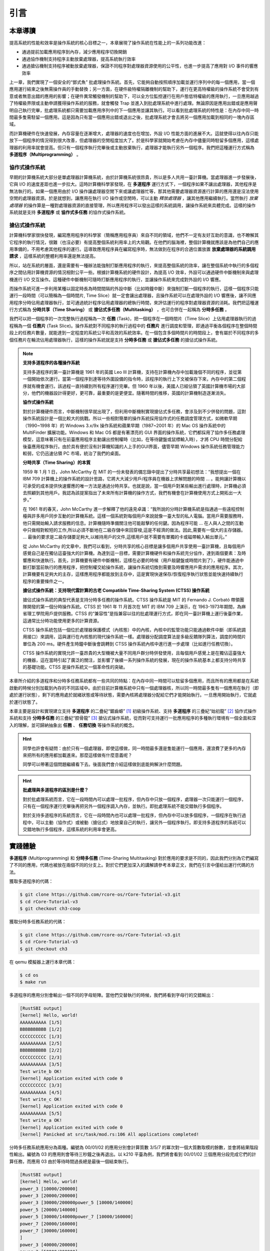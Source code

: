 引言
========================================

本章導讀
--------------------------


..
  chyyuu：有一個ascii圖，畫出我們做的OS。


提高系統的性能和效率是操作系統的核心目標之一，本章展現了操作系統在性能上的一系列功能改進：

- 通過提前加載應用程序到內存，減少應用程序切換開銷
- 通過協作機制支持程序主動放棄處理器，提高系統執行效率
- 通過搶佔機制支持程序被動放棄處理器，保證不同程序對處理器資源使用的公平性，也進一步提高了應用對 I/O 事件的響應效率

上一章，我們實現了一個安全的“鄧式魚” 批處理操作系統。首先，它能夠自動按照順序加載並運行序列中的每一個應用，當一個應用運行結束之後無需操作員的手動替換；另一方面，在硬件級特權隔離機制的幫助下，運行在更高特權級的操作系統不會受到有意或者無意出錯的應用的影響；在硬件異常觸發機制的幫助下，可以全方位監控運行在用戶態低特權級的應用執行，一旦應用越過了特權級界限或主動申請獲得操作系統的服務，就會觸發 Trap 並進入到批處理系統中進行處理。無論原因是應用出錯或是應用聲明自己執行完畢，批處理系統都只需要加載應用序列中的下一個應用並讓其執行。可以看到批處理系統的特性是：在內存中同一時間最多隻需駐留一個應用。這是因為只有當一個應用出錯或退出之後，批處理系統才會去將另一個應用加載到相同的一塊內存區域。

而計算機硬件在快速發展，內存容量在逐漸增大，處理器的速度也在增加，外設 I/O 性能方面的進展不大。這就使得以往內存只能放下一個程序的情況得到很大改善，但處理器的空閒程度加大了。於是科學家就開始考慮在內存中儘量同時駐留多個應用，這樣處理器的利用率就會提高。但只有一個程序執行完畢後或主動放棄執行，處理器才能執行另外一個程序。我們把這種運行方式稱為 **多道程序（Multiprogramming）** 。


協作式操作系統 
^^^^^^^^^^^^^^^^^^^^^^^^^^^^^^^^^^^^^^

早期的計算機系統大部分是單處理器計算機系統，由於計算機系統很昂貴，所以是多人共用一臺計算機。當處理器進一步發展後，它與 I/O 的速度差距也進一步拉大。這時計算機科學家發現，在 **多道程序** 運行方式下，一個程序如果不讓出處理器，其他程序是無法執行的。如果一個應用由於 I/O 操作讓處理器空閒下來或讓處理器忙等，那其他需要處理器資源進行計算的應用還是沒法使用空閒的處理器資源。於是就想到，讓應用在執行 I/O 操作或空閒時，可以主動 *釋放處理器* ，讓其他應用繼續執行。當然執行 *放棄處理器* 的操作算是一種對處理器資源的直接管理，所以應用程序可以發出這樣的系統調用，讓操作系統來具體完成。這樣的操作系統就是支持 **多道程序** 或 **協作式多任務** 的協作式操作系統。


搶佔式操作系統
^^^^^^^^^^^^^^^^^^^^^^^^^^^^^^^^^^^^^^^^

計算機科學家很快發現，編寫應用程序的科學家（簡稱應用程序員）來自不同的領域，他們不一定有友好互助的意識，也不瞭解其它程序的執行情況，很難（也沒必要）有提高整個系統利用率上的大局觀。在他們的腦海裡，整個計算機就應該是為他們自己的應用準備的，不用考慮其他程序的運行。這導致應用程序員在編寫程序時，無法做到在程序的合適位置放置 **放棄處理器的系統調用請求** ，這樣系統的整體利用率還是無法提高。

所以，站在系統的層面，還是需要有一種辦法能強制打斷應用程序的執行，來提高整個系統的效率，讓在整個系統中執行的多個程序之間佔用計算機資源的情況相對公平一些。根據計算機系統的硬件設計，為提高 I/O 效率，外設可以通過硬件中斷機制來與處理機進行 I/O 交互操作。這種硬件中斷機制可隨時打斷應用程序的執行，並讓操作系統來完成對外設的 I/O 響應。

而操作系統可進一步利用某種以固定時長為時間間隔的外設中斷（比如時鐘中斷）來強制打斷一個程序的執行，這樣一個程序只能運行一段時間（可以簡稱為一個時間片, Time Slice）就一定會讓出處理器，且操作系統可以在處理外設的 I/O 響應後，讓不同應用程序分時佔用處理器執行，並可通過統計程序佔用處理器的總執行時間，來評估運行的程序對處理器資源的消耗。我們把這種運行方式稱為 **分時共享（Time Sharing）** 或 **搶佔式多任務（Multitasking）** ，也可合併在一起稱為 **分時多任務** 。 

.. _term-task:

我們可以把一個程序的一次完整執行過程稱為一次 **任務** (Task)，把一個程序在一個時間片（Time Slice）上佔用處理器執行的過程稱為一個 **任務片** (Task Slice)。操作系統對不同程序的執行過程中的 **任務片** 進行調度和管理，即通過平衡各個程序在整個時間段上的任務片數量，就能達到一定程度的系統公平和高效的系統效率。在一個包含多個時間片的時間段上，會有屬於不同程序的多個任務片在輪流佔用處理器執行，這樣的操作系統就是支持 **分時多任務** 或 **搶佔式多任務** 的搶佔式操作系統。

.. chyyuu 中斷的歷史  https://people.cs.clemson.edu/~mark/interrupts.html  
   http://www.cap-lore.com/Hardware/int.html
   https://en.wikipedia.org/wiki/Interrupt
   https://multicians.org/thvv/7094.html  IBM 7094 和 CTSS 提到 約翰.麥卡錫寫的 "A Time Sharing Operator Program for Our Projected IBM 709" dated January 1, 1959 that proposed interactive time-shared debugging.
   http://www-formal.stanford.edu/jmc/history/timesharing/timesharing.html   約翰.麥卡錫寫的對分時的歷史的回憶



.. chyyuu 
   https://en.wikipedia.org/wiki/Batch_processing 介紹了具有多道程序功能的第三代計算機[3]於 1960 年代開始出現
   https://en.wikipedia.org/wiki/Computer_multitasking
   https://en.wikipedia.org/wiki/Cooperative_multitasking
   http://www.classiccmp.org/cini/pdf/HT68K/HT68K%20TCJ30p37.pdf Joe Bartel (November 5, 2011). "Non-Preemptive Multitasking" (PDF). classiccmp.org. Retrieved August 15, 2015.

   https://en.wikipedia.org/wiki/Microsoft_Windows#Windows_3.x
   https://en.wikipedia.org/wiki/Classic_Mac_OS
   https://en.wikipedia.org/wiki/Time-sharing_system_evolution
   THE EVOLUTION OF OPERATING SYSTEMS∗ PER BRINCH HANSEN 2000

   https://en.wikipedia.org/wiki/Compatible_Time-Sharing_System 介紹了CTSS
   http://www-formal.stanford.edu/jmc/history/timesharing/timesharing.html 約翰麥卡錫，斯坦福大學 對分時歷史的回憶

.. note::

   **支持多道程序的各種操作系統**
   
   支持多道程序的第一臺計算機是 1961 年的英國 Leo III 計算機，支持在計算機內存中加載幾個不同的程序，並從第一個開始依次運行。當第一個程序到達等待外圍設備的指令時，該程序的執行上下文被保存下來，內存中的第二個程序就有機會運行。該過程一直持續到所有程序運行完畢。但 1960 年以後，美國人已經佔領了英國計算機市場的大部分，他們的機器設計得更好，更可靠，最重要的是更便宜。隨著時間的推移，英國的計算機制造逐漸消失。

   **協作式操作系統**

   對於計算機硬件而言，中斷機制很早就出現了，但利用中斷機制實現搶佔式多任務，會涉及到不少併發的問題，這對操作系統設計是一個比較大的挑戰。所以一些相對簡單的操作系統採用協作式的任務調度管理方式，如微軟早期（1990~1998 年）的 Windows 3.x/9x 操作系統和蘋果早期（1987~2001 年）的 Mac OS 操作系統中的 MultiFinder 擴展功能。Windows 和 Mac OS 都是有著漂亮的 GUI 界面的操作系統，它們都採用了協作多任務處理模型，這意味著只有在前臺應用程序主動讓出控制權時（比如，在等待鍵盤或鼠標輸入時），才將 CPU 時間分配給後臺應用程序執行。由於具有便於沒有計算機知識的人上手的GUI界面，儘管早期 Windows 操作系統任務管理能力較弱，它仍迅速佔領 PC 市場，統治了我們的桌面。

 
   **分時共享（Time Sharing）的本質**

   1959 年 1 月 1 日，John McCarthy 在 MIT 的一份未發表的備忘錄中提出了分時共享最初想法：“我想提出一個在 IBM 709 計算機上的操作系統的設計思路，它將大大減少用戶/程序員在機器上求解問題的時間 ... 。能夠讓計算機以可承受的成本提供快速響應的唯一方法是通過分時共享。也就是說，當一個用戶對某些輸出進行處理時，計算機必須去照顧到其他用戶。我認為該提案指出了未來所有計算機的操作方式，我們有機會在計算機使用方式上開拓出一大步。”

   在 1961 年的春天，John McCarthy 進一步解釋了他的遠見卓識：“我所說的分時計算機系統是指通過一些遠程控制檯與許多用戶同步互動的計算機系統。這樣一個系統對每個用戶來說就像一臺大型的私人電腦。當用戶需要服務時，他只需開始輸入請求服務的信息。計算機隨時準備關注他可能敲擊的任何鍵。因為程序可能 ... 在人與人之間的互動中只做相對較短的工作,所以必須不斷地在二級存儲中來回穿梭,這是不經濟的做法。因此,需要有一個大的主存儲器。 ... 最後的要求是二級存儲要足夠大,以維持用戶的文件,這樣用戶就不需要有單獨的卡或磁帶輸入輸出單元。”

   從 John McCarthy 的文章中，我們可以看到，分時共享的核心目標是讓多個用戶共享使用一臺計算機，且每個用戶感覺自己是在獨佔這臺強大的計算機。為達到這一目標，需要計算機硬件和操作系統充分協作，達到兩個要素：及時響應和快速執行。首先，計算機要有硬件中斷機制，這樣在必要的時候（用戶敲鍵盤或時間片到了），硬件能通過中斷打斷當前執行的應用程序，把控制權交給操作系統，讓操作系統切換到需要及時響應用戶需求的應用程序。其次，計算機要有足夠大的主存，這樣應用程序都能放到主存中，這是實現快速保存/恢復程序執行狀態並能快速持續執行程序的重要條件之一。

   **搶佔式操作系統：支持現代雲計算的古老 Compatible Time-Sharing System (CTSS) 操作系統**

   搶佔式操作系統的典型代表是支持分時多任務的操作系統。CTSS 操作系統是 MIT 的 Fernando J. Corbató 帶領團隊開發的第一個分時操作系統。CTSS 於 1961 年 11 月首次在 MIT 的 IBM 709 上演示，在 1963-1973年期間，為麻省理工學院用戶提供服務。CTSS 的“兼容性”是指兼容以往的批處理運行方式，即在同一臺計算機上運行後臺作業，這通常比分時功能使用更多的計算資源。

   CTSS 操作系統包括一個位於處理器保護模式（內核態）中的內核，內核中的監管功能只能通過軟件中斷（即系統調用接口）來調用，這與運行在內核態的現代操作系統一樣。處理器分配調度算法是多級反饋隊列算法，調度的時間片單位為 200 ms。硬件產生時鐘中斷後會跳轉到 CTSS 操作系統內核中進行進一步處理（比如進行任務切換）。

   CTSS 操作系統的實現允許一臺昂貴的大型機被大量不同用戶群分時併發使用，且每個用戶感覺上是在獨佔這臺強大的機器，這在當時引起了廣泛的關注，並影響了後續一系列操作系統的發展，現在的操作系統基本上都支持分時共享的基礎功能。CTSS 是操作系統又一個革命性的突破。


本章所介紹的多道程序和分時多任務系統都有一些共同的特點：在內存中同一時間可以駐留多個應用，而且所有的應用都是在系統啟動的時候分別加載到內存的不同區域中。由於目前計算機系統中只有一個處理器核，所以同一時間最多隻有一個應用在執行（即處於運行狀態），剩下的應用處於就緒狀態或等待狀態，需要內核將處理器分配給它們才能開始執行。一旦應用開始執行，它就處於運行狀態了。


本章主要是設計和實現建立支持 **多道程序** 的二疊紀“鋸齒螈” [#prionosuchus]_ 初級操作系統、支持 **多道程序** 的三疊紀“始初龍” [#eoraptor]_ 協作式操作系統和支持 **分時多任務** 的三疊紀“腔骨龍” [#coelophysis]_ 搶佔式操作系統，從而對可支持運行一批應用程序的多種執行環境有一個全面和深入的理解，並可歸納抽象出 **任務** 、 **任務切換** 等操作系統的概念。


.. hint::

   同學也許會有疑問：由於只有一個處理器，即使這樣做，同一時間最多還是隻能運行一個應用，還浪費了更多的內存來把所有的應用都加載進來。那麼這樣做有什麼意義呢？

   同學可以帶著這個問題繼續看下去。後面我們會介紹這樣做到底能夠解決什麼問題。


.. hint::

   **批處理與多道程序的區別是什麼？**

   對於批處理系統而言，它在一段時間內可以處理一批程序，但內存中只放一個程序，處理器一次只能運行一個程序，只有在一個程序運行完畢後再把另外一個程序調入內存，並執行。即批處理系統不能交錯執行多個程序。

   對於支持多道程序的系統而言，它在一段時間內也可以處理一批程序，但內存中可以放多個程序，一個程序在執行過程中，可以主動（協作式）或被動（搶佔式）地放棄自己的執行，讓另外一個程序執行。即支持多道程序的系統可以交錯地執行多個程序，這樣系統的利用率會更高。

實踐體驗
-------------------------------------

.. _term-multiprogramming:
.. _term-time-sharing-multitasking:

**多道程序** (Multiprogramming) 和 **分時多任務** (Time-Sharing Multitasking) 對於應用的要求是不同的，因此我們分別為它們編寫了不同的應用，代碼也被放在兩個不同的分支上。對於它們更加深入的講解請參考本章正文，我們在引言中僅給出運行代碼的方法。

獲取多道程序的代碼：

.. code-block:: console

   $ git clone https://github.com/rcore-os/rCore-Tutorial-v3.git
   $ cd rCore-Tutorial-v3
   $ git checkout ch3-coop

獲取分時多任務系統的代碼：

.. code-block:: console

   $ git clone https://github.com/rcore-os/rCore-Tutorial-v3.git
   $ cd rCore-Tutorial-v3
   $ git checkout ch3

在 qemu 模擬器上運行本章代碼：

.. code-block:: console

   $ cd os
   $ make run

多道程序的應用分別會輸出一個不同的字母矩陣。當他們交替執行的時候，我們將看到字母行的交錯輸出：

.. code-block::

    [RustSBI output]
    [kernel] Hello, world!
    AAAAAAAAAA [1/5]
    BBBBBBBBBB [1/2]
    CCCCCCCCCC [1/3]
    AAAAAAAAAA [2/5]
    BBBBBBBBBB [2/2]
    CCCCCCCCCC [2/3]
    AAAAAAAAAA [3/5]
    Test write_b OK!
    [kernel] Application exited with code 0
    CCCCCCCCCC [3/3]
    AAAAAAAAAA [4/5]
    Test write_c OK!
    [kernel] Application exited with code 0
    AAAAAAAAAA [5/5]
    Test write_a OK!
    [kernel] Application exited with code 0
    [kernel] Panicked at src/task/mod.rs:106 All applications completed!

分時多任務系統應用分為兩種。編號為 00/01/02 的應用分別會計算質數 3/5/7 的冪次對一個大質數取模的餘數，並會將結果階段性輸出。編號為 03 的應用則會等待三秒鐘之後再退出。以 k210 平臺為例，我們將會看到 00/01/02 三個應用分段完成它們的計算任務，而應用 03 由於等待時間過長總是最後一個結束執行。

.. code-block::

    [RustSBI output]
    [kernel] Hello, world!
    power_3 [10000/200000]
    power_3 [20000/200000]
    power_3 [30000/200000power_5 [10000/140000]
    power_5 [20000/140000]
    power_5 [30000/140000power_7 [10000/160000]
    power_7 [20000/160000]
    power_7 [30000/160000]
    ]
    power_3 [40000/200000]
    power_3 [50000/200000]
    power_3 [60000/200000]
    power_5 [40000/140000]
    power_5 [50000/140000]
    power_5 [60000/140000power_7 [40000/160000]
    power_7 [50000/160000]
    power_7 [60000/160000]
    ]
    power_3 [70000/200000]
    power_3 [80000/200000]
    power_3 [90000/200000]
    power_5 [70000/140000]
    power_5 [80000/140000]
    power_5 [90000/140000power_7 [70000/160000]
    power_7 [80000/160000]
    power_7 [90000/160000]
    ]
    power_3 [100000/200000]
    power_3 [110000/200000]
    power_3 [120000/]
    power_5 [100000/140000]
    power_5 [110000/140000]
    power_5 [120000/power_7 [100000/160000]
    power_7 [110000/160000]
    power_7 [120000/160000200000]
    power_3 [130000/200000]
    power_3 [140000/200000]
    power_3 [150000140000]
    power_5 [130000/140000]
    power_5 [140000/140000]
    5^140000 = 386471875]
    power_7 [130000/160000]
    power_7 [140000/160000]
    power_7 [150000/160000/200000]
    power_3 [160000/200000]
    power_3 [170000/200000]
    power_3 [
    Test power_5 OK!
    [kernel] Application exited with code 0
    ]
    power_7 [160000/160000]
    7180000/200000]
    power_3 [190000/200000]
    power_3 [200000/200000]
    3^200000 = 871008973^160000 = 667897727
    Test power_7 OK!
    [kernel] Application exited with code 0

    Test power_3 OK!
    [kernel] Application exited with code 0
    Test sleep OK!
    [kernel] Application exited with code 0
    [kernel] Panicked at src/task/mod.rs:98 All applications completed!
    [rustsbi] reset triggered! todo: shutdown all harts on k210; program halt. Type: 0, reason: 0

輸出結果看上去有一些混亂，原因是用戶程序的每個 ``println!`` 往往會被拆分成多個 ``sys_write`` 系統調用提交給內核。有興趣的同學可以參考 ``println!`` 宏的實現。

另外需要說明的是一點是：與上一章不同，應用的編號不再決定其被加載運行的先後順序，而僅僅能夠改變應用被加載到內存中的位置。

本章代碼樹
-----------------------------------

鋸齒螈多道程序操作系統 - Multiprog OS的總體結構如下圖所示：

.. image:: ../../os-lectures/lec4/figs/jcy-multiprog-os-detail.png
   :align: center
   :scale: 30 %
   :name: jcy-os-detail
   :alt: 鋸齒螈多道程序操作系統 -- Multiprog OS總體結構

通過上圖，大致可以看出Qemu把包含多個app的列表和MultiprogOS的image鏡像加載到內存中，RustSBI（bootloader）完成基本的硬件初始化後，跳轉到MultiprogOS起始位置，MultiprogOS首先進行正常運行前的初始化工作，即建立棧空間和清零bss段，然後通過改進的 `AppManager` 內核模塊從app列表中把所有app都加載到內存中，並按指定順序讓app在用戶態一個接一個地執行。app在執行過程中，會通過系統調用的方式得到MultiprogOS提供的OS服務，如輸出字符串等。


始初龍協作式多道程序操作系統 -- CoopOS的總體結構如下圖所示：

.. image:: ../../os-lectures/lec4/figs/more-task-multiprog-os-detail.png
   :align: center
   :scale: 20 %
   :name: more-task-multiprog-os-detail
   :alt: 始初龍協作式多道程序操作系統 -- CoopOS總體結構

通過上圖，大致可以看出相對於MultiprogOS，CoopOS進一步改進了 `AppManager` 內核模塊，把它拆分為負責加載應用的 `Loader` 內核模塊和管理應用運行過程的 `TaskManager` 內核模塊。 `TaskManager` 通過 `task` 任務控制塊來管理應用程序的執行過程，支持應用程序主動放棄 CPU 並切換到另一個應用繼續執行，從而提高系統整體執行效率。應用程序在運行時有自己所在的內存空間和棧，確保被切換時相關信息不會被其他應用破壞。如果當前應用程序正在運行，則該應用對應的任務處於運行（Running）狀態；如果該應用主動放棄處理器，則該應用對應的任務處於就緒（Ready）狀態。操作系統進行任務切換時，需要把要暫停任務的上下文（即任務用到的通用寄存器）保存起來，把要繼續執行的任務的上下文恢復為暫停前的內容，這樣就能讓不同的應用協同使用處理器了。


腔骨龍分時多任務操作系統 -- TimesharingOS的總體結構如下圖所示：

.. image:: ../../os-lectures/lec4/figs/time-task-multiprog-os-detail.png
   :align: center
   :scale: 20 %
   :name: time-task-multiprog-os-detail
   :alt: 腔骨龍分時多任務操作系統 -- TimesharingOS總體結構

通過上圖，大致可以看出相對於CoopOS，TimesharingOS最大的變化是改進了 `Trap_handler` 內核模塊，支持時鐘中斷，從而可以搶佔應用的執行。並通過進一步改進 `TaskManager` 內核模塊，提供任務調度功能，這樣可以在收到時鐘中斷後統計任務的使用時間片，如果任務的時間片用完後，則切換任務。從而可以公平和高效地分時執行多個應用，提高系統的整體效率。

位於 ``ch3`` 分支上的腔骨龍分時多任務操作系統 -- TimesharingOS 的源代碼如下所示：

這裡

.. code-block::
    :linenos:
    :emphasize-lines: 14

    ./os/src
    Rust        18 Files   511 Lines
    Assembly     3 Files    82 Lines

    ├── bootloader
    │   └── rustsbi-qemu.bin
    ├── LICENSE
    ├── os
    │   ├── build.rs
    │   ├── Cargo.toml
    │   ├── Makefile
    │   └── src
    │       ├── batch.rs(移除：功能分別拆分到 loader 和 task 兩個子模塊)
    │       ├── config.rs(新增：保存內核的一些配置)
    │       ├── console.rs
    │       ├── entry.asm
    │       ├── lang_items.rs
    │       ├── link_app.S
    │       ├── linker-qemu.ld
    │       ├── loader.rs(新增：將應用加載到內存並進行管理)
    │       ├── main.rs(修改：主函數進行了修改)
    │       ├── sbi.rs(修改：引入新的 sbi call set_timer)
    │       ├── sync
    │       │   ├── mod.rs
    │       │   └── up.rs
    │       ├── syscall(修改：新增若干 syscall)
    │       │   ├── fs.rs
    │       │   ├── mod.rs
    │       │   └── process.rs
    │       ├── task(新增：task 子模塊，主要負責任務管理)
    │       │   ├── context.rs(引入 Task 上下文 TaskContext)
    │       │   ├── mod.rs(全局任務管理器和提供給其他模塊的接口)
    │       │   ├── switch.rs(將任務切換的彙編代碼解釋為 Rust 接口 __switch)
    │       │   ├── switch.S(任務切換的彙編代碼)
    │       │   └── task.rs(任務控制塊 TaskControlBlock 和任務狀態 TaskStatus 的定義)
    │       ├── timer.rs(新增：計時器相關)
    │       └── trap
    │           ├── context.rs
    │           ├── mod.rs(修改：時鐘中斷相應處理)
    │           └── trap.S
    ├── README.md
    ├── rust-toolchain
    └── user
        ├── build.py(新增：使用 build.py 構建應用使得它們佔用的物理地址區間不相交)
        ├── Cargo.toml
        ├── Makefile(修改：使用 build.py 構建應用)
        └── src
            ├── bin(修改：換成第三章測例)
            │   ├── 00power_3.rs
            │   ├── 01power_5.rs
            │   ├── 02power_7.rs
            │   └── 03sleep.rs
            ├── console.rs
            ├── lang_items.rs
            ├── lib.rs
            ├── linker.ld
            └── syscall.rs


本章代碼導讀
-----------------------------------------------------

本章的重點是實現對應用之間的協作式和搶佔式任務切換的操作系統支持。與上一章的操作系統實現相比，有如下一些不同的情況導致實現上也有差異：

- 多個應用同時放在內存中，所以他們的起始地址是不同的，且地址範圍不能重疊
- 應用在整個執行過程中會暫停或被搶佔，即會有主動或被動的任務切換

這些實現上差異主要集中在對應用程序執行過程的管理、支持應用程序暫停的系統調用和主動切換應用程序所需的時鐘中斷機制的管理。
  
對於第一個不同情況，需要對應用程序的地址空間佈局進行調整，每個應用的地址空間都不相同，且不能重疊。這並不要修改應用程序本身，而是通過一個腳本 ``build.py`` 來針對每個應用程序修改鏈接腳本 ``linker.ld`` 中的 ``BASE_ADDRESS`` ，讓編譯器在編譯不同應用時用到的 ``BASE_ADDRESS`` 都不同，且有足夠大的地址間隔。這樣就可以讓每個應用所在的內存空間是不同的。

對於第二個不同情況，需要實現任務切換，這就需要在上一章的 Trap 上下文切換的基礎上，再加上一個 Task 上下文切換，才能完成完整的任務切換。這裡面的關鍵數據結構是表示應用執行上下文的 ``TaskContext`` 數據結構和具體完成上下文切換的彙編語言編寫的 ``__switch`` 函數。一個應用的執行需要被操作系統管理起來，這是通過 ``TaskControlBlock`` 數據結構來表示應用執行上下文的動態執行過程和狀態（運行態、就緒態等）。而為了做好應用程序第一次執行的前期初始化準備， ``TaskManager`` 數據結構的全局變量實例 ``TASK_MANAGER`` 描述了應用程序初始化所需的數據， 而對 ``TASK_MANAGER`` 的初始化賦值過程是實現這個準備的關鍵步驟。

應用程序可以在用戶態執行中主動暫停，這需要有新的系統調用 ``sys_yield`` 的實現來支持；為了支持搶佔應用執行的搶佔式切換，還要添加對時鐘中斷的處理。有了時鐘中斷，就可以在確定時間間隔內打斷應用的執行，並主動切換到另外一個應用，這部分主要是通過對 ``trap_handler`` 函數中進行擴展，來完成在時鐘中斷產生時可能進行的任務切換。 ``TaskManager`` 數據結構的成員函數 ``run_next_task`` 來具體實現基於任務控制塊的任務切換，並會具體調用 ``__switch`` 函數完成硬件相關部分的任務上下文切換。

如果理解了上面的數據結構和相關函數的關係和相互調用的情況，那麼就比較容易理解本章改進的“鋸齒螈”、“始初龍”和“腔骨龍”操作系統了。


.. [#prionosuchus] 鋸齒螈身長可達9米，是迄今出現過的最大的兩棲動物，是二疊紀時期江河湖泊和沼澤中的頂級掠食者。
.. [#eoraptor] 始初龍（也稱始盜龍）是後三疊紀時期的兩足食肉動物，也是目前所知最早的恐龍，它們只有一米長，卻代表著恐龍的黎明。
.. [#coelophysis] 腔骨龍（也稱虛形龍）最早出現於三疊紀晚期，它體形纖細，善於奔跑，以小型動物為食。
